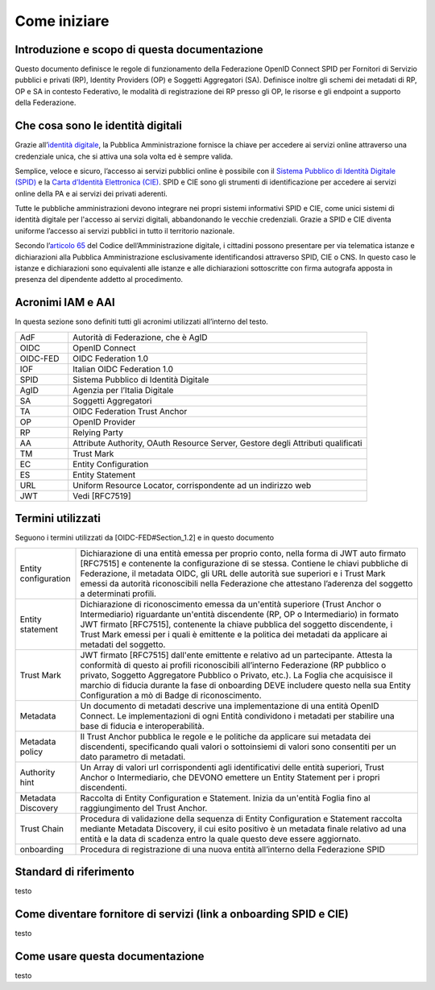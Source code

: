 Come iniziare
=============


Introduzione e scopo di questa documentazione
---------------------------------------------

Questo documento definisce le regole di funzionamento della Federazione OpenID Connect SPID per Fornitori di Servizio pubblici e privati (RP), Identity Providers (OP) e Soggetti Aggregatori (SA). Definisce inoltre gli schemi dei metadati di RP, OP e SA in contesto Federativo, le modalità di registrazione dei RP presso gli OP, le risorse e gli endpoint a supporto della Federazione.


Che cosa sono le identità digitali
----------------------------------

Grazie all’`identità digitale <https://identitadigitale.gov.it/>`_, la Pubblica Amministrazione fornisce la chiave per accedere ai servizi online attraverso una credenziale unica, che si attiva una sola volta ed è sempre valida.

Semplice, veloce e sicuro, l’accesso ai servizi pubblici online è possibile con il `Sistema Pubblico di Identità Digitale (SPID) <https://www.spid.gov.it/>`_ e la `Carta d’Identità Elettronica (CIE) <https://www.cartaidentita.interno.gov.it/>`_. SPID e CIE sono gli strumenti di identificazione per accedere ai servizi online della PA e ai servizi dei privati aderenti.

Tutte le pubbliche amministrazioni devono integrare nei propri sistemi informativi SPID e CIE, come unici sistemi di identità digitale per l'accesso ai servizi digitali, abbandonando le vecchie credenziali. Grazie a SPID e CIE diventa uniforme l’accesso ai servizi pubblici in tutto il territorio nazionale.

Secondo l’`articolo 65 <https://docs.italia.it/italia/piano-triennale-ict/codice-amministrazione-digitale-docs/it/v2021-07-30/_rst/capo_V-sezione_III-articolo_65.html>`_ del Codice dell’Amministrazione digitale, i cittadini possono presentare per via telematica istanze e dichiarazioni alla Pubblica Amministrazione esclusivamente identificandosi attraverso SPID, CIE o CNS. In questo caso le istanze e dichiarazioni sono equivalenti alle istanze e alle dichiarazioni sottoscritte con firma autografa apposta in presenza del dipendente addetto al procedimento.


Acronimi IAM e AAI
------------------

In questa sezione sono definiti tutti gli acronimi utilizzati all’interno del testo.

.. list-table::
    :widths: 15 85
    :header-rows: 0

    * - AdF
      - Autorità di Federazione, che è AgID
    * - OIDC
      - OpenID Connect
    * - OIDC-FED
      - OIDC Federation 1.0
    * - IOF
      - Italian OIDC Federation 1.0
    * - SPID
      - Sistema Pubblico di Identità Digitale
    * - AgID
      - Agenzia per l’Italia Digitale
    * - SA
      - Soggetti Aggregatori
    * - TA
      - OIDC Federation Trust Anchor
    * - OP
      - OpenID Provider
    * - RP
      - Relying Party	
    * - AA
      - Attribute Authority, OAuth Resource Server, Gestore degli Attributi qualificati
    * - TM
      - Trust Mark
    * - EC
      - Entity Configuration
    * - ES
      - Entity Statement
    * - URL
      - Uniform Resource Locator, corrispondente ad un indirizzo web
    * - JWT
      - Vedi [RFC7519]	


Termini utilizzati
------------------

Seguono i termini utilizzati da [OIDC-FED#Section_1.2] e in questo documento

.. list-table::
    :widths: 15 85
    :header-rows: 0

    * - Entity configuration
      - Dichiarazione di una entità emessa per proprio conto, nella forma di JWT auto firmato [RFC7515] e contenente la configurazione di se stessa. Contiene le chiavi pubbliche di Federazione, il metadata OIDC, gli URL delle autorità sue superiori e i Trust Mark emessi da autorità riconoscibili nella Federazione che attestano l’aderenza del soggetto a determinati profili.
    * - Entity statement
      - Dichiarazione di riconoscimento emessa da un'entità superiore (Trust Anchor o Intermediario) riguardante un'entità discendente (RP, OP o Intermediario) in formato JWT firmato [RFC7515], contenente la chiave pubblica del soggetto discendente, i Trust Mark emessi per i quali è emittente e la politica dei metadati da applicare ai metadati del soggetto.
    * - Trust Mark
      - JWT firmato [RFC7515] dall'ente emittente e relativo ad un partecipante. Attesta la conformità di questo ai profili riconoscibili all’interno Federazione (RP pubblico o privato, Soggetto Aggregatore Pubblico o Privato, etc.). La Foglia che acquisisce il marchio di fiducia durante la fase di onboarding DEVE includere questo nella sua Entity Configuration a mò di Badge di riconoscimento.
    * - Metadata
      - Un documento di metadati descrive una implementazione di una entità OpenID Connect. Le implementazioni di ogni Entità condividono i metadati per stabilire una base di fiducia e interoperabilità.
    * - Metadata policy
      - Il Trust Anchor pubblica le regole e le politiche da applicare sui metadata dei discendenti, specificando quali valori o sottoinsiemi di valori sono consentiti per un dato parametro di metadati.
    * - Authority hint
      - Un Array di valori url corrispondenti agli identificativi delle entità superiori, Trust Anchor o Intermediario, che DEVONO emettere un Entity Statement per i propri discendenti.
    * - Metadata Discovery
      - Raccolta di Entity Configuration e Statement. Inizia da un'entità Foglia fino al raggiungimento del Trust Anchor.
    * - Trust Chain
      - Procedura di validazione della sequenza di Entity Configuration e Statement raccolta mediante Metadata Discovery, il cui esito positivo è un metadata finale relativo ad una entità e la data di scadenza entro la quale questo deve essere aggiornato.
    * - onboarding
      - Procedura di registrazione di una nuova entità all’interno della Federazione SPID



Standard di riferimento
-----------------------

testo


Come diventare fornitore di servizi (link a onboarding SPID e CIE)
------------------------------------------------------------------

testo


Come usare questa documentazione
--------------------------------

testo